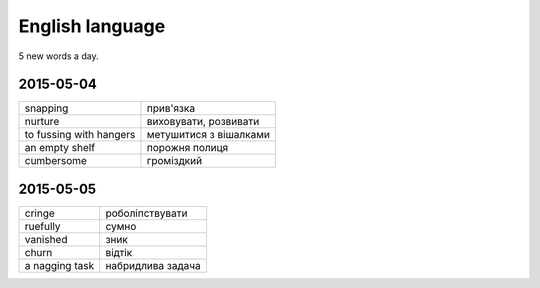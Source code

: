 English language
================

5 new words a day.

2015-05-04
----------

======================= ========================
snapping                прив'язка
nurture                 виховувати, розвивати
to fussing with hangers метушитися з вішалками
an empty shelf          порожня полиця
cumbersome              громіздкий 
======================= ========================

2015-05-05
----------

=============== ==================
cringe          роболіпствувати
ruefully        сумно
vanished        зник
churn           відтік
a nagging task  набридлива задача
=============== ==================
